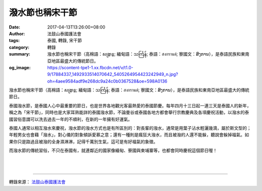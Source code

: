 潑水節也稱宋干節
################

:date: 2017-04-13T13:26:00+08:00
:author: 法鼓山泰國護法會
:tags: 泰國, 轉錄, 宋干節
:category: 轉錄
:summary: 潑水節也稱宋干節（高棉語：សង្រ្កាន្ត; 緬甸語：သင်္ကြန်; 泰語：สงกรานต์; 寮國文：ສົງການ），是泰語民族和東南亞地區最盛大的傳統節日。
:og_image: https://scontent-tpe1-1.xx.fbcdn.net/v/t1.0-9/17884337_1492933514070642_5405264954423242949_n.jpg?oh=4aee9584adf9e268dc9a24c0b0367528&oe=598A0136

潑水節也稱宋干節（高棉語：សង្រ្កាន្ត; 緬甸語：သင်္ကြန်; 泰語：สงกรานต์; 寮國文：ສົງການ），是泰語民族和東南亞地區最盛大的傳統節日。

泰國潑水節，是泰國人心中最重要的節日，也是世界各地觀光客最熱愛的泰國節慶。每年四月十三日起一連三天是泰國人的新年，稱之為「宋干節」，同時也是大家耳熟能詳的泰國潑水節，不論曼谷或泰國各地方都會舉行宗教慶典及各項慶祝活動，以潑水的泰國習俗意謂可以洗去過去一年的不順利，在新的一年擁有好運氣。

泰國人通常以相互潑水來慶祝，潑水節的潑水方式也是有所區別的：對長輩的潑水，通常是用葉子沾水輕灑幾滴，屬於斯文型的；年輕男女也會藉「潑水」，對心儀的對象傾訴愛慕之意；還有一種則是瘋狂大潑水，而且被潑的人還不能躲，聽說會躲掉福氣。如果你只是路過且被潑的全身濕淋淋，記得千萬別生氣，這可是有好福氣的象徵。

而潑水節的傳統習俗，不只在泰國有，就連鄰近的國家像緬甸、寮國與柬埔寨等，也都會同時慶祝這個節日喔！

.. image:: https://scontent-tpe1-1.xx.fbcdn.net/v/t1.0-9/17884337_1492933514070642_5405264954423242949_n.jpg?oh=4aee9584adf9e268dc9a24c0b0367528&oe=598A0136
   :align: center
   :alt: 潑水節也稱宋干節

|

.. image:: https://scontent-tpe1-1.xx.fbcdn.net/v/t1.0-9/17798934_1492933527403974_6167323322858320002_n.jpg?oh=038882821bef7d61134ddd8a96ff3afe&oe=59560FEF
   :align: center
   :alt: 潑水節也稱宋干節

|

.. image:: https://scontent-tpe1-1.xx.fbcdn.net/v/t1.0-9/17884224_1492933547403972_7104258738375597426_n.jpg?oh=a054ec44e829839e4fc21ac866987ad5&oe=598725D7
   :align: center
   :alt: 潑水節也稱宋干節

----

轉錄來源： `法鼓山泰國護法會`_

.. raw:: html

  <iframe src="https://www.facebook.com/plugins/post.php?href=https%3A%2F%2Fwww.facebook.com%2Fddmbathai%2Fposts%2F1492933584070635&width=500" width="500" height="847" style="border:none;overflow:hidden" scrolling="no" frameborder="0" allowTransparency="true"></iframe>

.. _法鼓山泰國護法會: https://www.facebook.com/ddmbathai/
